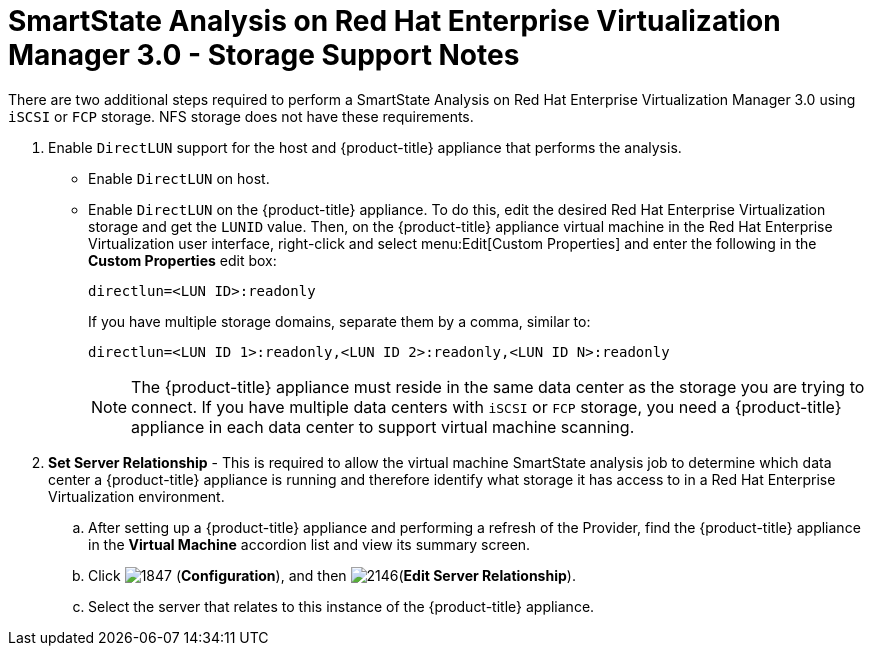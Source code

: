 [[_storage_support_notes_about_analyzing_from_rhevm_3.0]]
= SmartState Analysis on Red Hat Enterprise Virtualization Manager 3.0 - Storage Support Notes

There are two additional steps required to perform a SmartState Analysis on Red Hat Enterprise Virtualization Manager 3.0 using `iSCSI` or `FCP` storage.
NFS storage does not have these requirements.


. Enable `DirectLUN` support for the host and {product-title} appliance that performs the analysis.
+
* Enable `DirectLUN` on host.
* Enable `DirectLUN` on the {product-title} appliance.
To do this, edit the desired Red Hat Enterprise Virtualization storage and get the `LUNID` value.
Then, on the {product-title} appliance virtual machine in the Red Hat Enterprise Virtualization user interface, right-click and select menu:Edit[Custom Properties] and enter the following in the *Custom Properties* edit box:
+
----
directlun=<LUN ID>:readonly
----
+
If you have multiple storage domains, separate them by a comma, similar to:  
+
----
directlun=<LUN ID 1>:readonly,<LUN ID 2>:readonly,<LUN ID N>:readonly
----
+
[NOTE]
====
The {product-title} appliance must reside in the same data center as the storage you are trying to connect.
If you have multiple data centers with `iSCSI` or `FCP` storage, you need a {product-title} appliance in each data center to support virtual machine scanning.
====

. *Set Server Relationship* - This is required to allow the virtual machine SmartState analysis job to determine which data center a {product-title} appliance is running and therefore identify what storage it has access to in a Red Hat Enterprise Virtualization environment.

.. After setting up a {product-title} appliance and performing a refresh of the Provider, find the {product-title} appliance in the *Virtual Machine* accordion list and view its summary screen.

.. Click  image:1847.png[] (*Configuration*), and then  image:2146.png[](*Edit Server Relationship*).

.. Select the server that relates to this instance of the {product-title} appliance.




